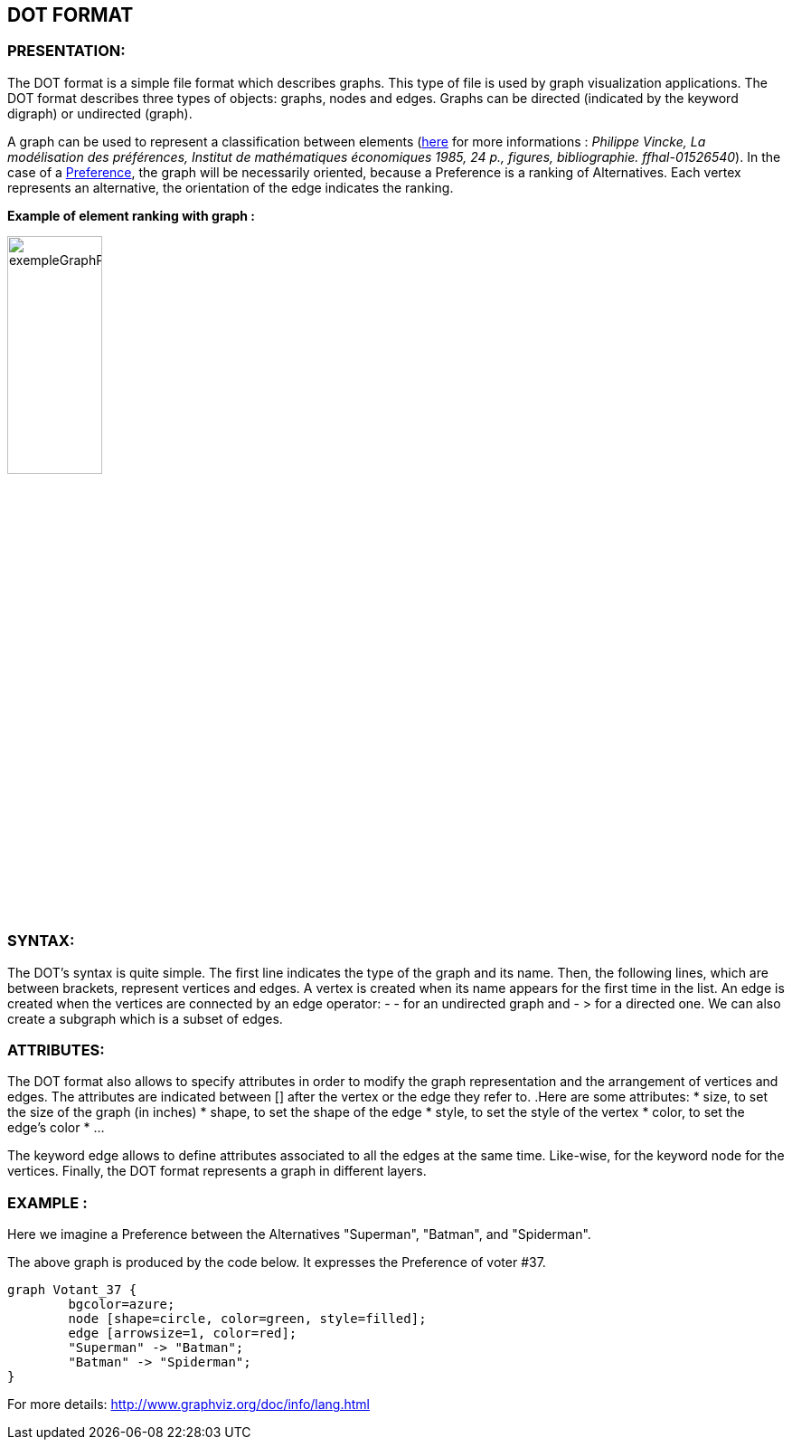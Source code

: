 == DOT FORMAT


=== PRESENTATION:

The DOT format is a simple file format which describes graphs. This type of file is used by graph visualization applications.
The DOT format describes three types of objects: graphs, nodes and edges.
Graphs can be directed (indicated by the keyword digraph) or undirected (graph).

A graph can be used to represent a classification between elements (link:https://hal.archives-ouvertes.fr/hal-01526540/document[here] for more informations : _Philippe Vincke, La modélisation des préférences, Institut de mathématiques économiques 1985, 24 p., figures, bibliographie. ffhal-01526540_).
In the case of a link:./preferenceInterfaces.adoc[Preference], the graph will be necessarily oriented, because a Preference is a ranking of Alternatives. Each vertex represents an alternative, the orientation of the edge indicates the ranking.

*Example of element ranking with graph :*

image:../assets/exempleGraphPref.png[width=35%, align="center"]

=== SYNTAX:

The DOT’s syntax is quite simple. The first line indicates the type of the graph and its name.
Then, the following lines, which are between brackets, represent vertices and edges.
A vertex is created when its name appears for the first time in the list.
An edge is created when the vertices are connected by an edge operator: - - for an undirected graph and - > for a directed one.
We can also create a subgraph which is a subset of edges.


=== ATTRIBUTES:

The DOT format also allows to specify attributes in order to modify the graph representation and the arrangement of vertices and edges. The attributes are indicated between [] after the vertex or the edge they refer to.
.Here are some attributes:
* size, to set the size of the graph (in inches)
* shape, to set the shape of the edge
* style, to set the style of the vertex
* color, to set the edge’s color
* ...

The keyword edge allows to define attributes associated to all the edges at the same time. Like-wise, for the keyword node for the vertices.
Finally, the DOT format represents a graph in different layers.


=== EXAMPLE :

Here we imagine a Preference between the Alternatives "Superman", "Batman", and "Spiderman".

The above graph is produced by the code below. It expresses the Preference of voter #37.

----
graph Votant_37 {
        bgcolor=azure;
        node [shape=circle, color=green, style=filled];
        edge [arrowsize=1, color=red];
        "Superman" -> "Batman";
        "Batman" -> "Spiderman";
}
----

For more details: http://www.graphviz.org/doc/info/lang.html
